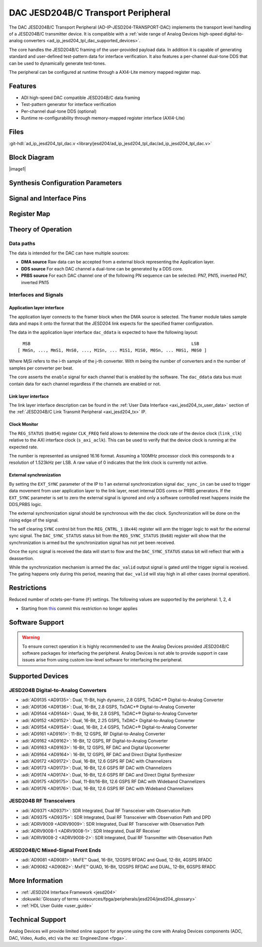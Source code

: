 .. _ad_ip_jesd204_tpl_dac:

DAC JESD204B/C Transport Peripheral
====================================

.. hdl-component-diagram::
   :path: library/jesd204/ad_ip_jesd204_tpl_dac

The DAC JESD204B/C Transport Peripheral (AD-IP-JESD204-TRANSPORT-DAC) implements
the transport level handling of a JESD204B/C transmitter device. It is
compatible with a :ref:`wide range of Analog Devices high-speed digital-to-analog
converters <ad_ip_jesd204_tpl_dac_supported_devices>`.

The core handles the JESD204B/C framing of the user-provided payload data. In
addition it is capable of generating standard and user-defined test-pattern data
for interface verification. It also features a per-channel dual-tone DDS that
can be used to dynamically generate test-tones.

The peripheral can be configured at runtime through a AXI4-Lite memory mapped
register map.

Features
--------

-  ADI high-speed DAC compatible JESD204B/C data framing
-  Test-pattern generator for interface verification
-  Per-channel dual-tone DDS (optional)
-  Runtime re-configurability through memory-mapped register interface
   (AXI4-Lite)

Files
-----

:git-hdl:`ad_ip_jesd204_tpl_dac.v <library/jesd204/ad_ip_jesd204_tpl_dac/ad_ip_jesd204_tpl_dac.v>`

Block Diagram
-------------

|image1|

Synthesis Configuration Parameters
----------------------------------

.. hdl-parameters::

   * - ID
     - Instance identification number.
   * - NUM_LANES
     - Number of lanes supported by the peripheral.
       Equivalent to JESD204 ``L`` parameter.
   * - NUM_CHANNELS
     - Number of converters supported by the peripheral.
     - Equivalent to JESD204 ``M`` parameter.
   * - SAMPLES_PER_FRAME
     - Number of samples per frame.
       Equivalent to JESD204 ``S`` parameter.
   * - CONVERTER_RESOLUTION
     - Resolution of the converter.
       Equivalent to JESD204 ``N`` parameter.
   * - BITS_PER_SAMPLE
     - Number of bits per sample.
       Equivalent to JESD204 ``NP`` parameter.
   * - OCTETS_PER_BEAT
     - Number of bytes per beat for each link.
   * - DDS_TYPE
     - DDS Type. Set 1 for CORDIC or 2 for Polynomial
   * - DDS_CORDIC_DW
     - CORDIC DDS Data Width
   * - DDS_CORDIC_PHASE_DW
     - CORDIC DDS Phase Width
   * - DATAPATH_DISABLE
     - Disable instantiation of DDS core.
  

Signal and Interface Pins
-------------------------

.. hdl-interfaces::
    
    * - Configuration interface
      - 
    * - s_axi_aclk
      - All ``S_AXI`` signals and ``irq`` are synchronous to this clock.
    * - s_axi_aresetn
      - Resets the internal state of the peripheral.
    * - S_AXI
      - Memory mapped AXI-lite bus that provides access to modules register map.
    * - Link layer interface
      - 
    * - link_clk
      - :dokuwiki:`Device clock
        <resources/fpga/peripherals/jesd204/jesd204_glossary#clocks>` for the
        JESD204B/C interface. Must be line clock/40 for 204B correct operation.
        Must be line clock/66 for correct 204C operation.
    * - LINK_DATA
      - Framed transmit data towards link layer.
    * - Application layer interface
      - 
    * - enable
      - Request signal for each channel.
    * - dac_valid
      - Qualifier signal for each channel. Always '1'.
    * - dac_ddata
      - Raw application layer data, every channel concatenated.
    * - dac_dunf
      - Application layer underflow.

Register Map
------------

.. hdl-regmap::
   :name: COMMON
   :no-type-info:

.. hdl-regmap::
   :name: DAC_COMMON
   :no-type-info:

.. hdl-regmap::
   :name: JESD_TPL
   :no-type-info:

.. hdl-regmap::
   :name: DAC_CHANNEL
   :no-type-info:

Theory of Operation
-------------------

Data paths
~~~~~~~~~~

The data is intended for the DAC can have multiple sources:

-  **DMA source** Raw data can be accepted from a external block representing
   the Application layer.
-  **DDS source** For each DAC channel a dual-tone can be generated by a DDS
   core.
-  **PRBS source** For each DAC channel one of the following PN sequence can be
   selected: PN7, PN15, inverted PN7, inverted PN15

Interfaces and Signals
~~~~~~~~~~~~~~~~~~~~~~

Application layer interface
^^^^^^^^^^^^^^^^^^^^^^^^^^^

The application layer connects to the framer block when the DMA source is
selected. The framer module takes sample data and maps it onto the format that
the JESD204 link expects for the specified framer configuration.

The data in the application layer interface ``dac_ddata`` is expected to have
the following layout:

::

       MSB                                                               LSB
     [ MmSn, ..., MmS1, MnS0, ..., M1Sn, ... M1S1, M1S0, M0Sn, ... M0S1, M0S0 ] 


Where MjSi refers to the i-th sample of the j-th converter. With m being the
number of converters and n the number of samples per converter per beat.

The core asserts the ``enable`` signal for each channel that is enabled by the
software. The ``dac_ddata`` data bus must contain data for each channel
regardless if the channels are enabled or not.

Link layer interface
^^^^^^^^^^^^^^^^^^^^

The link layer interface description can be found in the :ref:`User Data
Interface <axi_jesd204_tx_user_data>` section of the :ref:`JESD204B/C Link
Transmit Peripheral <axi_jesd204_tx>` IP.

Clock Monitor
^^^^^^^^^^^^^

The ``REG_STATUS`` (``0x054``) register ``CLK_FREQ`` field allows to determine
the clock rate of the device clock (``link_clk``) relative to the AXI interface
clock (``s_axi_aclk``). This can be used to verify that the device clock is
running at the expected rate.

The number is represented as unsigned 16.16 format. Assuming a 100MHz processor
clock this corresponds to a resolution of 1.523kHz per LSB. A raw value of 0
indicates that the link clock is currently not active.

External synchronization
^^^^^^^^^^^^^^^^^^^^^^^^

By setting the ``EXT_SYNC`` parameter of the IP to 1 an external synchronization
signal ``dac_sync_in`` can be used to trigger data movement from user
application layer to the link layer, reset internal DDS cores or PRBS
generators. If the ``EXT_SYNC`` parameter is set to zero the external signal is
ignored and only a software controlled reset happens inside the DDS,PRBS logic.

The external synchronization signal should be synchronous with the dac clock.
Synchronization will be done on the rising edge of the signal.

The self clearing ``SYNC`` control bit from the ``REG_CNTRL_1`` (``0x44``)
register will arm the trigger logic to wait for the external sync signal. The
``DAC_SYNC_STATUS`` status bit from the ``REG_SYNC_STATUS`` (``0x68``) register
will show that the synchronization is armed but the synchronization signal has
not yet been received.

Once the sync signal is received the data will start to flow and the
``DAC_SYNC_STATUS`` status bit will reflect that with a deassertion.

While the synchronization mechanism is armed the ``dac_valid`` output signal is
gated until the trigger signal is received. The gating happens only during this
period, meaning that ``dac_valid`` will stay high in all other cases (normal
operation).

Restrictions
------------

Reduced number of octets-per-frame (``F``) settings. The following values are
supported by the peripheral: 1, 2, 4

-  Starting from `this
   <https://github.com/analogdevicesinc/hdl/commit/454b900f90081fb95be857114e768f662178c8bd>`__
   commit this restriction no longer applies

Software Support
----------------

.. warning:: 
  To ensure correct operation it is highly recommended to use the Analog
  Devices provided JESD204B/C software packages for interfacing the peripheral.
  Analog Devices is not able to provide support in case issues arise from using
  custom low-level software for interfacing the peripheral.

.. _ad_ip_jesd204_tpl_dac_supported_devices:

Supported Devices
-----------------

JESD204B Digital-to-Analog Converters
~~~~~~~~~~~~~~~~~~~~~~~~~~~~~~~~~~~~~

-  :adi:`AD9135 <AD9135>`: Dual, 11-Bit, high dynamic, 2.8 GSPS, TxDAC+®
   Digital-to-Analog Converter
-  :adi:`AD9136 <AD9136>`: Dual, 16-Bit, 2.8 GSPS, TxDAC+® Digital-to-Analog
   Converter
-  :adi:`AD9144 <AD9144>`: Quad, 16-Bit, 2.8 GSPS, TxDAC+® Digital-to-Analog
   Converter
-  :adi:`AD9152 <AD9152>`: Dual, 16-Bit, 2.25 GSPS, TxDAC+ Digital-to-Analog
   Converter
-  :adi:`AD9154 <AD9154>`: Quad, 16-Bit, 2.4 GSPS, TxDAC+® Digital-to-Analog
   Converter
-  :adi:`AD9161 <AD9161>`: 11-Bit, 12 GSPS, RF Digital-to-Analog Converter
-  :adi:`AD9162 <AD9162>`: 16-Bit, 12 GSPS, RF Digital-to-Analog Converter
-  :adi:`AD9163 <AD9163>`: 16-Bit, 12 GSPS, RF DAC and Digital Upconverter
-  :adi:`AD9164 <AD9164>`: 16-Bit, 12 GSPS, RF DAC and Direct Digital
   Synthesizer
-  :adi:`AD9172 <AD9172>`: Dual, 16-Bit, 12.6 GSPS RF DAC with Channelizers
-  :adi:`AD9173 <AD9173>`: Dual, 16-Bit, 12.6 GSPS RF DAC with Channelizers
-  :adi:`AD9174 <AD9174>`: Dual, 16-Bit, 12.6 GSPS RF DAC and Direct Digital
   Synthesizer
-  :adi:`AD9175 <AD9175>`: Dual, 11-Bit/16-Bit, 12.6 GSPS RF DAC with Wideband
   Channelizers
-  :adi:`AD9176 <AD9176>`: Dual, 16-Bit, 12.6 GSPS RF DAC with Wideband
   Channelizers

JESD204B RF Transceivers
~~~~~~~~~~~~~~~~~~~~~~~~

-  :adi:`AD9371 <AD9371>`: SDR Integrated, Dual RF Transceiver with Observation
   Path
-  :adi:`AD9375 <AD9375>`: SDR Integrated, Dual RF Transceiver with Observation
   Path and DPD
-  :adi:`ADRV9009 <ADRV9009>`: SDR Integrated, Dual RF Transceiver with
   Observation Path
-  :adi:`ADRV9008-1 <ADRV9008-1>`: SDR Integrated, Dual RF Receiver
-  :adi:`ADRV9008-2 <ADRV9008-2>`: SDR Integrated, Dual RF Transmitter with
   Observation Path

JESD204B/C Mixed-Signal Front Ends
~~~~~~~~~~~~~~~~~~~~~~~~~~~~~~~~~~

-  :adi:`AD9081 <AD9081>`: MxFE™ Quad, 16-Bit, 12GSPS RFDAC and Quad, 12-Bit,
   4GSPS RFADC
-  :adi:`AD9082 <AD9082>`: MxFE™ QUAD, 16-Bit, 12GSPS RFDAC and DUAL, 12-Bit,
   6GSPS RFADC


More Information
----------------

-  :ref:`JESD204 Interface Framework <jesd204>`
-  :dokuwiki:`Glossary of terms <resources/fpga/peripherals/jesd204/jesd204_glossary>`
-  :ref:`HDL User Guide <user_guide>`

Technical Support
-----------------

Analog Devices will provide limited online support for anyone using the core
with Analog Devices components (ADC, DAC, Video, Audio, etc) via the
:ez:`EngineerZone <fpga>`.